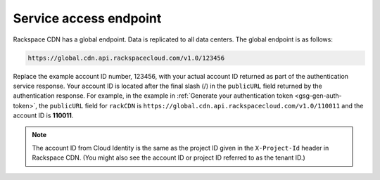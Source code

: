 .. _gsg-service-access-endpoints:

Service access endpoint
~~~~~~~~~~~~~~~~~~~~~~~

Rackspace CDN has a global endpoint. Data is replicated to all data
centers. The global endpoint is as follows:

.. code::  

   https://global.cdn.api.rackspacecloud.com/v1.0/123456

Replace the example account ID number, 123456, with your actual account
ID returned as part of the authentication service response. Your account
ID is located after the final slash (/) in the ``publicURL`` field
returned by the authentication response. For example, in the example in 
:ref:`Generate your authentication token <gsg-gen-auth-token>`,
the ``publicURL`` field for ``rackCDN`` is
``https://global.cdn.api.rackspacecloud.com/v1.0/110011`` and the
account ID is **110011**.

..  note:: 
    The account ID from Cloud Identity is the same as the project ID given
    in the ``X-Project-Id`` header in Rackspace CDN. (You might also see the
    account ID or project ID referred to as the tenant ID.)
